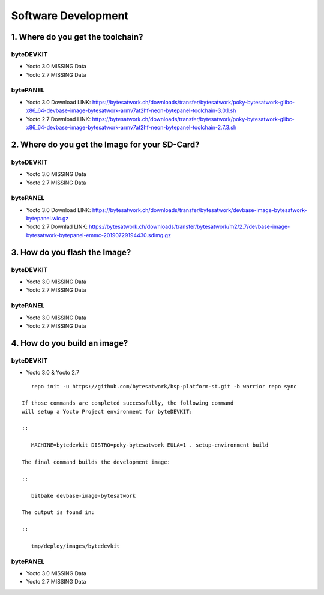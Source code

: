 ********************
Software Development
********************

===============================
1. Where do you get the toolchain?
===============================

byteDEVKIT
----------

* Yocto 3.0 MISSING Data

* Yocto 2.7 MISSING Data


bytePANEL
---------

* Yocto 3.0
  Download LINK: https://bytesatwork.ch/downloads/transfer/bytesatwork/poky-bytesatwork-glibc-x86_64-devbase-image-bytesatwork-armv7at2hf-neon-bytepanel-toolchain-3.0.1.sh

* Yocto 2.7
  Download LINK: https://bytesatwork.ch/downloads/transfer/bytesatwork/poky-bytesatwork-glibc-x86_64-devbase-image-bytesatwork-armv7at2hf-neon-bytepanel-toolchain-2.7.3.sh

============================================
2. Where do you get the Image for your SD-Card?
============================================

byteDEVKIT
----------

* Yocto 3.0 MISSING Data

* Yocto 2.7 MISSING Data

bytePANEL
---------

* Yocto 3.0
  Download LINK: https://bytesatwork.ch/downloads/transfer/bytesatwork/devbase-image-bytesatwork-bytepanel.wic.gz

* Yocto 2.7
  Downlad LINK: https://bytesatwork.ch/downloads/transfer/bytesatwork/m2/2.7/devbase-image-bytesatwork-bytepanel-emmc-20190729194430.sdimg.gz

============================================
3. How do you flash the Image?
============================================

byteDEVKIT
----------

* Yocto 3.0 MISSING Data

* Yocto 2.7 MISSING Data

bytePANEL
---------

* Yocto 3.0 MISSING Data

* Yocto 2.7 MISSING Data

============================================
4. How do you build an image?
============================================

byteDEVKIT
----------

* Yocto 3.0 & Yocto 2.7


::

      repo init -u https://github.com/bytesatwork/bsp-platform-st.git -b warrior repo sync

   If those commands are completed successfully, the following command
   will setup a Yocto Project environment for byteDEVKIT:

   ::

      MACHINE=bytedevkit DISTRO=poky-bytesatwork EULA=1 . setup-environment build

   The final command builds the development image:

   ::

      bitbake devbase-image-bytesatwork

   The output is found in:

   ::

      tmp/deploy/images/bytedevkit
	

bytePANEL
---------

* Yocto 3.0 MISSING Data

* Yocto 2.7 MISSING Data
